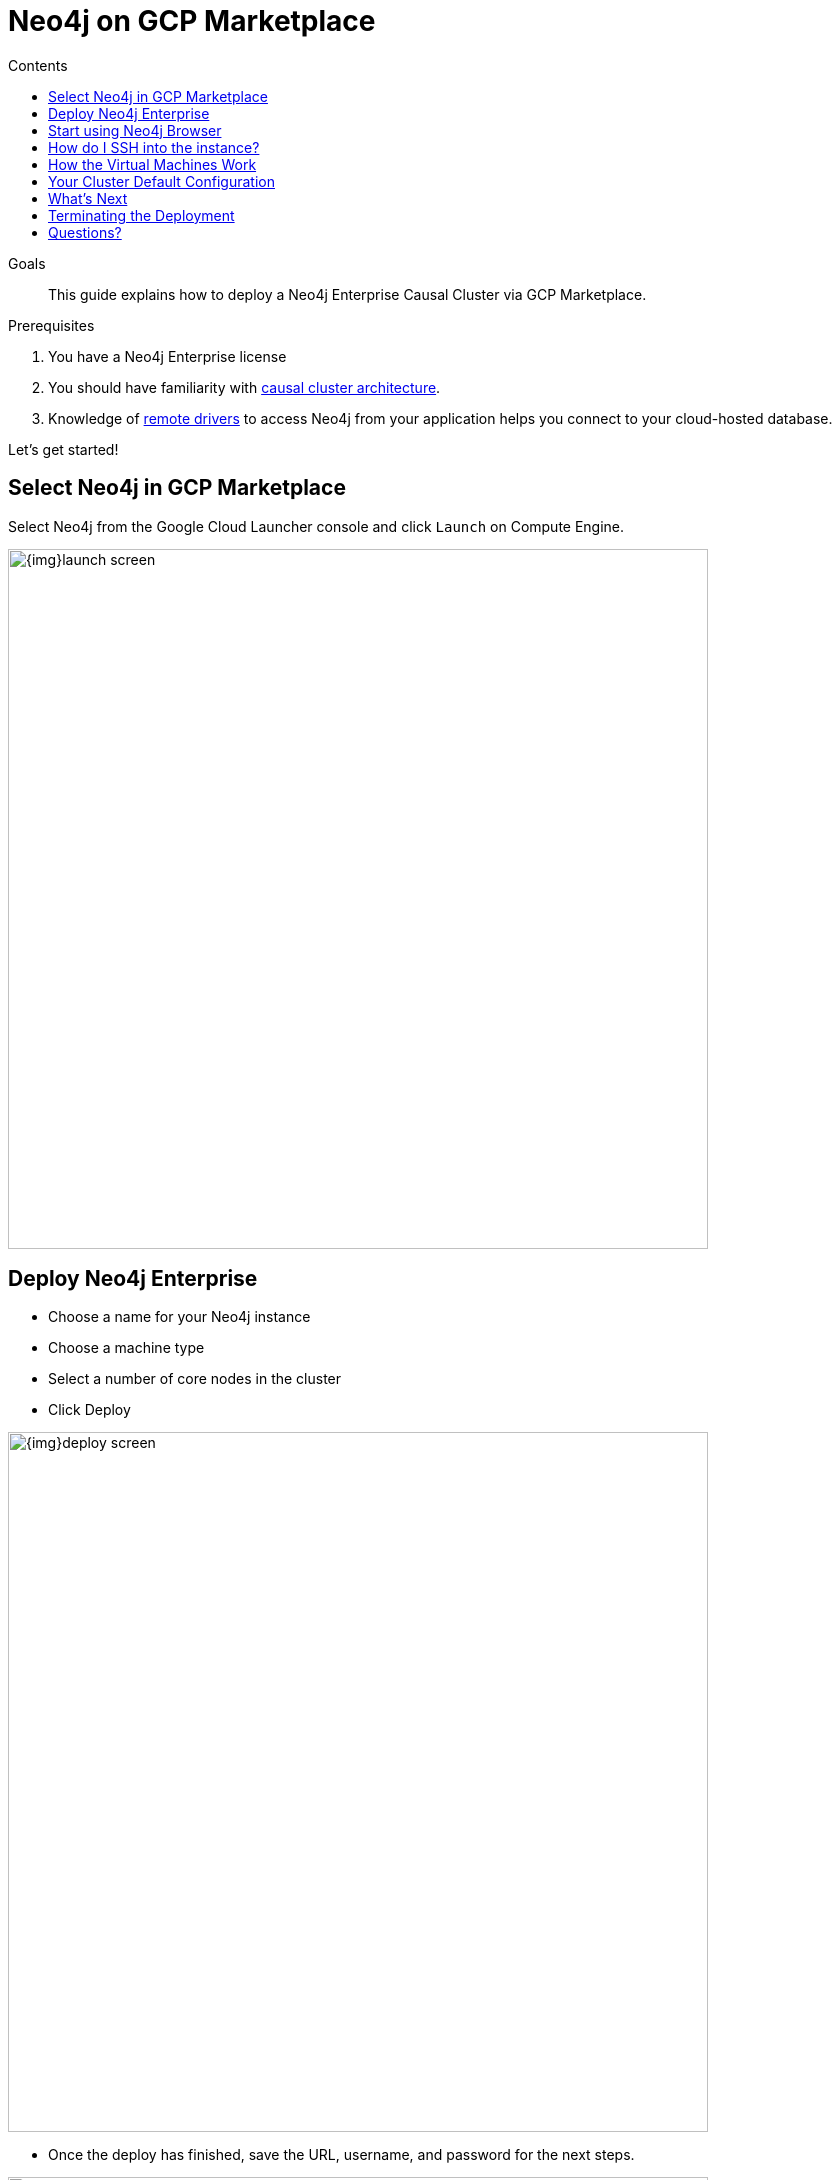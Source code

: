 = Neo4j on GCP Marketplace
:slug: neo4j-google-cloud-launcher
:level: Intermediate
:section: Neo4j in the Cloud
:section-link: guide-cloud-deployment
:sectanchors:
:toc:
:toc-title: Contents
:toclevels: 1

.Goals
[abstract]
This guide explains how to deploy a Neo4j Enterprise Causal Cluster via GCP Marketplace.

.Prerequisites
[abstract]
. You have a Neo4j Enterprise license
. You should have familiarity with link:/docs/operations-manual/current/clustering/causal-clustering/introduction/[causal cluster architecture^].
. Knowledge of link:/developer/language-guides[remote drivers] to access Neo4j from your application helps you connect to your cloud-hosted database.

[#gcloud-launch]
Let's get started!

[#marketplace-gcp]
== Select Neo4j in GCP Marketplace

Select Neo4j from the Google Cloud Launcher console and click `Launch` on Compute Engine.

image::{img}launch-screen.png[width=700,float=center]

[#enterprise-deploy]
== Deploy Neo4j Enterprise

* Choose a name for your Neo4j instance
* Choose a machine type
* Select a number of core nodes in the cluster
* Click Deploy

image::{img}deploy-screen.png[width=700,float=center]

* Once the deploy has finished, save the URL, username, and password for the next steps.

image::{img}deployed-screen.png[width=700,float=center]

[#start-neo4j]
== Start using Neo4j Browser

We're now ready to start using Neo4j!

Use your browser to access the URL provided in the previous step, and log in with the initial
username and password provided.
You may see an SSL warning screen, because the deployment out of the box uses an unsigned SSL certificate.

The initial password is set to a strong, random password and is saved as a metadata entry on the VMs themselves, so you can't lose it.

To verify that the cluster has formed correctly, run the cypher statement `CALL dbms.cluster.overview()`.

image::{img}working-cluster.png[width=700,float=center]

You will know that everything is working fine when you see one `LEADER` with the remainder of
your nodes as `FOLLOWER`.
The IP addresses and endpoints will match what Compute Engine shows you for your running instances.

image::{img}vm-instances.png[width=700,float=center]

[#ssh-instance]
== How do I SSH into the instance?

On the deployment manager screen above, there is a button provided to SSH directly into the first node of the cluster.
Cluster members are just regular Google Compute Engine VMs.
As a result, you can always access any of them via SSH.
Check your Compute Engine VMs.
They should be named `cluster-name-vm-1`, `cluster-name-vm-2`, and so on.

Using the Google Cloud CLI, you can access them via the following command:

[source,shell]
----
gcloud compute ssh my-cluster-deploy-vm-1
----

[#vm-workings]
== How the Virtual Machines Work

Please consult link:/developer/guide-cloud-deployment/neo4j-cloud-vms[Neo4j Cloud VMs] for details on internals of Google VMs, including how to stop and start system services, configure Neo4j inside of the VM and more.

[#default-config]
== Your Cluster Default Configuration

The following notes are provided on your default cluster configuration.

* Ports 7687 (bolt) and 7473 (HTTPS access) are the only ports exposed to the entire internet.
Consider narrowing access to these ports to only your needed networks.
External unencrypted HTTP access is disabled by default.
* Ports 5000, 6000, and 7000 are enabled only for internal network access (`10.0.0.8`), as they are needed for internal cluster communication.
* Because cloud VMs can start and stop with different IP addresses, the configuration of these VMs is driven by a file in `/etc/neo4j/neo4j.template`.
Configuration changes should be made to the template, **not** to the `/etc/neo4j/neo4j.conf` file, which is overwritten with template substitutions at every startup.
The template allows you configure aspects of the cluster with VM metadata (see the "Custom Metadata" on any of your launched VMs for examples).
The template's behavior and layout matches the usual `neo4j.conf` file.

[#next-steps]
== What's Next

* Visit the link:/docs/operations-manual/current/[Neo4j Operations Manual^] for information on how
configure all aspects of your cluster
* Add users and change passwords as necessary
* Consider creating DNS entries with Google to permit addressing your cluster with client applications under a single host name.

[#terminate-deploy]
== Terminating the Deployment

Should you need to, you can tear down this infrasructure by using the deployment manager to delete
the deployment.
To ensure data safety, the disks that back the VMs will not be autodeleted if the cluster deployment is deleted.
These disks must be deleted separately, and manually, if desired.

[#gcp-resources]
== Questions?

You can ask questions and connect with other people launching Neo4j in the cloud at the 
https://community.neo4j.com/c/neo4j-graph-platform/cloud[cloud topic on the Community Site].

